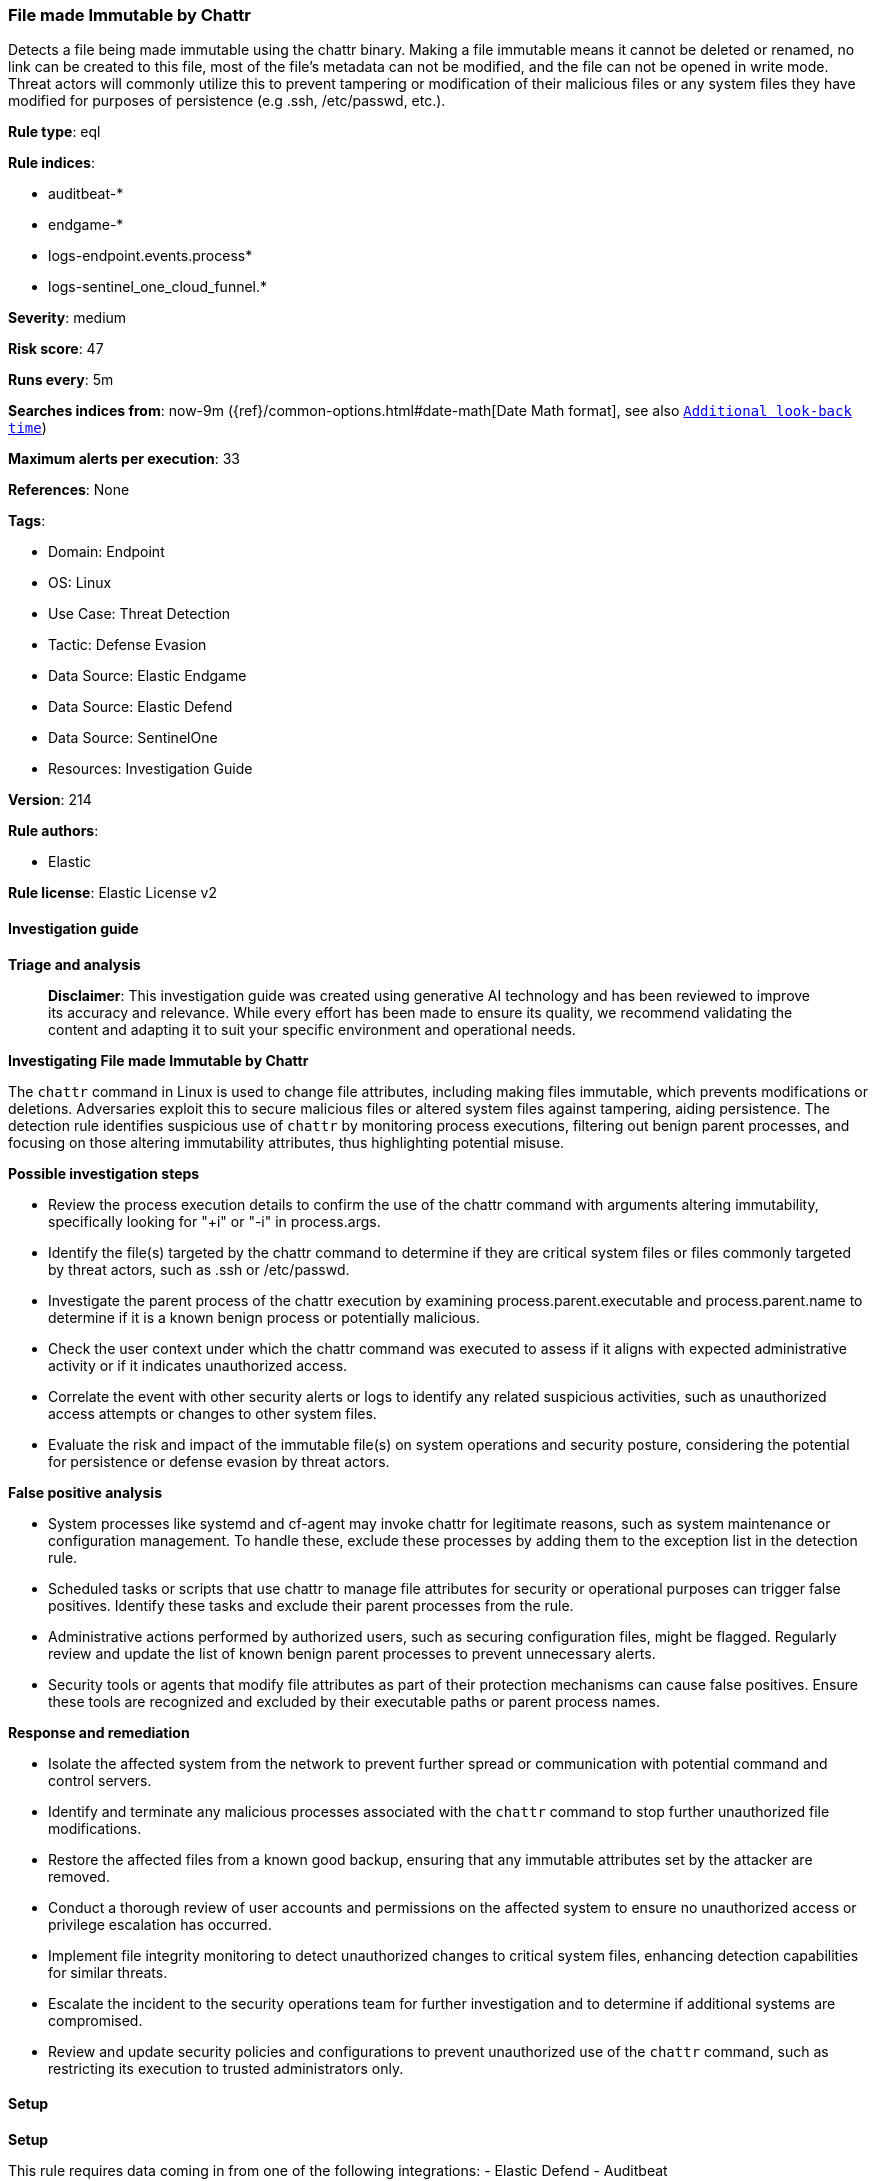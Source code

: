 [[file-made-immutable-by-chattr]]
=== File made Immutable by Chattr

Detects a file being made immutable using the chattr binary. Making a file immutable means it cannot be deleted or renamed, no link can be created to this file, most of the file's metadata can not be modified, and the file can not be opened in write mode. Threat actors will commonly utilize this to prevent tampering or modification of their malicious files or any system files they have modified for purposes of persistence (e.g .ssh, /etc/passwd, etc.).

*Rule type*: eql

*Rule indices*: 

* auditbeat-*
* endgame-*
* logs-endpoint.events.process*
* logs-sentinel_one_cloud_funnel.*

*Severity*: medium

*Risk score*: 47

*Runs every*: 5m

*Searches indices from*: now-9m ({ref}/common-options.html#date-math[Date Math format], see also <<rule-schedule, `Additional look-back time`>>)

*Maximum alerts per execution*: 33

*References*: None

*Tags*: 

* Domain: Endpoint
* OS: Linux
* Use Case: Threat Detection
* Tactic: Defense Evasion
* Data Source: Elastic Endgame
* Data Source: Elastic Defend
* Data Source: SentinelOne
* Resources: Investigation Guide

*Version*: 214

*Rule authors*: 

* Elastic

*Rule license*: Elastic License v2


==== Investigation guide



*Triage and analysis*


> **Disclaimer**:
> This investigation guide was created using generative AI technology and has been reviewed to improve its accuracy and relevance. While every effort has been made to ensure its quality, we recommend validating the content and adapting it to suit your specific environment and operational needs.


*Investigating File made Immutable by Chattr*


The `chattr` command in Linux is used to change file attributes, including making files immutable, which prevents modifications or deletions. Adversaries exploit this to secure malicious files or altered system files against tampering, aiding persistence. The detection rule identifies suspicious use of `chattr` by monitoring process executions, filtering out benign parent processes, and focusing on those altering immutability attributes, thus highlighting potential misuse.


*Possible investigation steps*


- Review the process execution details to confirm the use of the chattr command with arguments altering immutability, specifically looking for "+i" or "-i" in process.args.
- Identify the file(s) targeted by the chattr command to determine if they are critical system files or files commonly targeted by threat actors, such as .ssh or /etc/passwd.
- Investigate the parent process of the chattr execution by examining process.parent.executable and process.parent.name to determine if it is a known benign process or potentially malicious.
- Check the user context under which the chattr command was executed to assess if it aligns with expected administrative activity or if it indicates unauthorized access.
- Correlate the event with other security alerts or logs to identify any related suspicious activities, such as unauthorized access attempts or changes to other system files.
- Evaluate the risk and impact of the immutable file(s) on system operations and security posture, considering the potential for persistence or defense evasion by threat actors.


*False positive analysis*


- System processes like systemd and cf-agent may invoke chattr for legitimate reasons, such as system maintenance or configuration management. To handle these, exclude these processes by adding them to the exception list in the detection rule.
- Scheduled tasks or scripts that use chattr to manage file attributes for security or operational purposes can trigger false positives. Identify these tasks and exclude their parent processes from the rule.
- Administrative actions performed by authorized users, such as securing configuration files, might be flagged. Regularly review and update the list of known benign parent processes to prevent unnecessary alerts.
- Security tools or agents that modify file attributes as part of their protection mechanisms can cause false positives. Ensure these tools are recognized and excluded by their executable paths or parent process names.


*Response and remediation*


- Isolate the affected system from the network to prevent further spread or communication with potential command and control servers.
- Identify and terminate any malicious processes associated with the `chattr` command to stop further unauthorized file modifications.
- Restore the affected files from a known good backup, ensuring that any immutable attributes set by the attacker are removed.
- Conduct a thorough review of user accounts and permissions on the affected system to ensure no unauthorized access or privilege escalation has occurred.
- Implement file integrity monitoring to detect unauthorized changes to critical system files, enhancing detection capabilities for similar threats.
- Escalate the incident to the security operations team for further investigation and to determine if additional systems are compromised.
- Review and update security policies and configurations to prevent unauthorized use of the `chattr` command, such as restricting its execution to trusted administrators only.

==== Setup



*Setup*


This rule requires data coming in from one of the following integrations:
- Elastic Defend
- Auditbeat


*Elastic Defend Integration Setup*

Elastic Defend is integrated into the Elastic Agent using Fleet. Upon configuration, the integration allows the Elastic Agent to monitor events on your host and send data to the Elastic Security app.


*Prerequisite Requirements:*

- Fleet is required for Elastic Defend.
- To configure Fleet Server refer to the https://www.elastic.co/guide/en/fleet/current/fleet-server.html[documentation].


*The following steps should be executed in order to add the Elastic Defend integration on a Linux System:*

- Go to the Kibana home page and click "Add integrations".
- In the query bar, search for "Elastic Defend" and select the integration to see more details about it.
- Click "Add Elastic Defend".
- Configure the integration name and optionally add a description.
- Select the type of environment you want to protect, either "Traditional Endpoints" or "Cloud Workloads".
- Select a configuration preset. Each preset comes with different default settings for Elastic Agent, you can further customize these later by configuring the Elastic Defend integration policy. https://www.elastic.co/guide/en/security/current/configure-endpoint-integration-policy.html[Helper guide].
- We suggest selecting "Complete EDR (Endpoint Detection and Response)" as a configuration setting, that provides "All events; all preventions"
- Enter a name for the agent policy in "New agent policy name". If other agent policies already exist, you can click the "Existing hosts" tab and select an existing policy instead.
For more details on Elastic Agent configuration settings, refer to the https://www.elastic.co/guide/en/fleet/8.10/agent-policy.html[helper guide].
- Click "Save and Continue".
- To complete the integration, select "Add Elastic Agent to your hosts" and continue to the next section to install the Elastic Agent on your hosts.
For more details on Elastic Defend refer to the https://www.elastic.co/guide/en/security/current/install-endpoint.html[helper guide].


*Auditbeat Setup*

Auditbeat is a lightweight shipper that you can install on your servers to audit the activities of users and processes on your systems. For example, you can use Auditbeat to collect and centralize audit events from the Linux Audit Framework. You can also use Auditbeat to detect changes to critical files, like binaries and configuration files, and identify potential security policy violations.


*The following steps should be executed in order to add the Auditbeat on a Linux System:*

- Elastic provides repositories available for APT and YUM-based distributions. Note that we provide binary packages, but no source packages.
- To install the APT and YUM repositories follow the setup instructions in this https://www.elastic.co/guide/en/beats/auditbeat/current/setup-repositories.html[helper guide].
- To run Auditbeat on Docker follow the setup instructions in the https://www.elastic.co/guide/en/beats/auditbeat/current/running-on-docker.html[helper guide].
- To run Auditbeat on Kubernetes follow the setup instructions in the https://www.elastic.co/guide/en/beats/auditbeat/current/running-on-kubernetes.html[helper guide].
- For complete “Setup and Run Auditbeat” information refer to the https://www.elastic.co/guide/en/beats/auditbeat/current/setting-up-and-running.html[helper guide].


*Custom Ingest Pipeline*

For versions <8.2, you need to add a custom ingest pipeline to populate `event.ingested` with @timestamp for non-elastic-agent indexes, like auditbeats/filebeat/winlogbeat etc. For more details to add a custom ingest pipeline refer to the https://www.elastic.co/guide/en/fleet/current/data-streams-pipeline-tutorial.html[guide].


==== Rule query


[source, js]
----------------------------------
process where host.os.type == "linux" and event.type == "start" and process.parent.executable != null and
process.executable : "/usr/bin/chattr" and process.args : ("-*i*", "+*i*") and not (
  process.parent.executable: ("/lib/systemd/systemd", "/usr/local/uems_agent/bin/*", "/usr/lib/systemd/systemd") or
  process.parent.name in (
    "systemd", "cf-agent", "ntpdate", "xargs", "px", "preinst", "auth", "cf-agent", "dcservice", "dcagentupgrader",
    "sudo", "ephemeral-disk-warning"
  )
)

----------------------------------

*Framework*: MITRE ATT&CK^TM^

* Tactic:
** Name: Defense Evasion
** ID: TA0005
** Reference URL: https://attack.mitre.org/tactics/TA0005/
* Technique:
** Name: File and Directory Permissions Modification
** ID: T1222
** Reference URL: https://attack.mitre.org/techniques/T1222/
* Sub-technique:
** Name: Linux and Mac File and Directory Permissions Modification
** ID: T1222.002
** Reference URL: https://attack.mitre.org/techniques/T1222/002/
